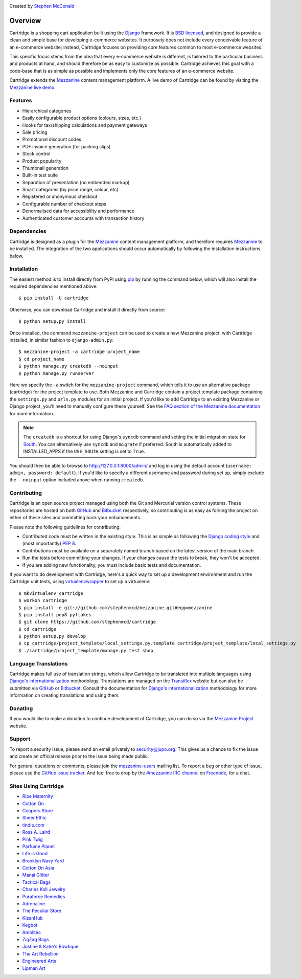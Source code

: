 .. image:: https://secure.travis-ci.org/stephenmcd/cartridge.png?branch=master
   :target: http://travis-ci.org/#!/stephenmcd/cartridge

Created by `Stephen McDonald <http://twitter.com/stephen_mcd>`_

========
Overview
========

Cartridge is a shopping cart application built using the `Django`_
framework. It is `BSD licensed`_, and designed to provide a clean and
simple base for developing e-commerce websites. It purposely does not
include every conceivable feature of an e-commerce website; instead,
Cartridge focuses on providing core features common to most e-commerce
websites.

This specific focus stems from the idea that every e-commerce website
is different, is tailored to the particular business and products at
hand, and should therefore be as easy to customize as possible.
Cartridge achieves this goal with a code-base that is as simple as
possible and implements only the core features of an e-commerce
website.

Cartridge extends the `Mezzanine`_ content management platform. A live
demo of Cartridge can be found by visiting the `Mezzanine live demo`_.

Features
========

* Hierarchical categories
* Easily configurable product options (colours, sizes, etc.)
* Hooks for tax/shipping calculations and payment gateways
* Sale pricing
* Promotional discount codes
* PDF invoice generation (for packing slips)
* Stock control
* Product popularity
* Thumbnail generation
* Built-in test suite
* Separation of presentation (no embedded markup)
* Smart categories (by price range, colour, etc)
* Registered or anonymous checkout
* Configurable number of checkout steps
* Denormalised data for accessiblilty and performance
* Authenticated customer accounts with transaction history

Dependencies
============

Cartridge is designed as a plugin for the `Mezzanine`_ content
management platform, and therefore requires `Mezzanine`_ to be
installed. The integration of the two applications should occur
automatically by following the installation instructions below.

Installation
============

The easiest method is to install directly from PyPI using `pip`_ by
running the command below, which will also install the required
dependencies mentioned above::

    $ pip install -U cartridge

Otherwise, you can download Cartridge and install it directly from source::

    $ python setup.py install

Once installed, the command ``mezzanine-project`` can be used to
create a new Mezzanine project, with Cartridge installed, in similar
fashion to ``django-admin.py``::

    $ mezzanine-project -a cartridge project_name
    $ cd project_name
    $ python manage.py createdb --noinput
    $ python manage.py runserver

Here we specify the ``-a`` switch for the ``mezzanine-project`` command,
which tells it to use an alternative package (cartridge) for the project
template to use. Both Mezzanine and Cartridge contain a project template
package containing the ``settings.py`` and ``urls.py`` modules for an
initial project. If you'd like to add Cartridge to an existing Mezzanine
or Django project, you'll need to manually configure these yourself. See
the `FAQ section of the Mezzanine documentation`_ for more information.

.. note::

    The ``createdb`` is a shortcut for using Django's ``syncdb``
    command and setting the initial migration state for `South`_. You
    can alternatively use ``syncdb`` and ``migrate`` if preferred.
    South is automatically added to INSTALLED_APPS if the
    ``USE_SOUTH`` setting is set to ``True``.

You should then be able to browse to http://127.0.0.1:8000/admin/ and
log in using the default account (``username: admin, password:
default``). If you'd like to specify a different username and password
during set up, simply exclude the ``--noinput`` option included above
when running ``createdb``.

Contributing
============

Cartridge is an open source project managed using both the Git and
Mercurial version control systems. These repositories are hosted on
both `GitHub`_ and `Bitbucket`_ respectively, so contributing is as
easy as forking the project on either of these sites and committing
back your enhancements.

Please note the following guidelines for contributing:

* Contributed code must be written in the existing style. This is
  as simple as following the `Django coding style`_ and (most
  importantly) `PEP 8`_.
* Contributions must be available on a separately named branch
  based on the latest version of the main branch.
* Run the tests before committing your changes. If your changes
  cause the tests to break, they won't be accepted.
* If you are adding new functionality, you must include basic tests
  and documentation.

If you want to do development with Cartridge, here's a quick way to set
up a development environment and run the Cartridge unit tests, using
`virtualenvwrapper`_ to set up a virtualenv::

    $ mkvirtualenv cartridge
    $ workon cartridge
    $ pip install -e git://github.com/stephenmcd/mezzanine.git#egg=mezzanine
    $ pip install pep8 pyflakes
    $ git clone https://github.com/stephenmcd/cartridge
    $ cd cartridge
    $ python setup.py develop
    $ cp cartridge/project_template/local_settings.py.template cartridge/project_template/local_settings.py
    $ ./cartridge/project_template/manage.py test shop


Language Translations
=====================

Cartridge makes full use of translation strings, which allow Cartridge
to be translated into multiple languages using `Django's
internationalization`_ methodology. Translations are managed on the
`Transiflex`_ website but can also be submitted via `GitHub`_ or
`Bitbucket`_. Consult the documentation for `Django's
internationalization`_ methodology for more information on creating
translations and using them.

Donating
========

If you would like to make a donation to continue development of
Cartridge, you can do so via the `Mezzanine Project`_ website.

Support
=======

To report a security issue, please send an email privately to
`security@jupo.org`_. This gives us a chance to fix the issue and
create an official release prior to the issue being made
public.

For general questions or comments, please join the `mezzanine-users`_
mailing list. To report a bug or other type of issue, please use the
`GitHub issue tracker`_. And feel free to drop by the `#mezzanine
IRC channel`_ on `Freenode`_, for a chat.

Sites Using Cartridge
=====================

* `Ripe Maternity <http://www.ripematernity.com>`_
* `Cotton On <http://shop.cottonon.com>`_
* `Coopers Store <http://store.coopers.com.au>`_
* `Sheer Ethic <http://sheerethic.com>`_
* `tindie.com <http://tindie.com>`_
* `Ross A. Laird <http://rosslaird.com/shop>`_
* `Pink Twig <http://www.pinktwig.ca/shop>`_
* `Parfume Planet <http://parfumeplanet.com>`_
* `Life is Good <http://lifeisgoodforall.co.uk/>`_
* `Brooklyn Navy Yard <http://bldg92.org/>`_
* `Cotton On Asia <http://asia.cottonon.com/>`_
* `Manai Glitter <https://manai.co.uk>`_
* `Tactical Bags <http://tacticalbags.ru>`_
* `Charles Koll Jewelry <http://charleskoll.com>`_
* `Puraforce Remedies <http://puraforceremedies.com/>`_
* `Adrenaline <http://www.adrln.com/>`_
* `The Peculiar Store <http://thepeculiarstore.com>`_
* `KisanHub <http://www.kisanhub.com/>`_
* `Kegbot <http://kegbot.org>`_
* `Amblitec <http://www.amblitec.com>`_
* `ZigZag Bags <http://www.zigzagbags.com.au>`_
* `Justine & Katie's Bowtique <http://www.jnkbows.com>`_
* `The Art Rebellion <http://www.theartrebellion.com/>`_
* `Engineered Arts <https://www.engineeredarts.co.uk>`_
* `Lipman Art <https://lipmanart.com/>`_


.. _`Django`: http://djangoproject.com/
.. _`BSD licensed`: http://www.linfo.org/bsdlicense.html
.. _`Mezzanine live demo`: http://mezzanine.jupo.org/
.. _`Mezzanine`: http://mezzanine.jupo.org/
.. _`Mezzanine Project`: http://mezzanine.jupo.org/
.. _`pip`: http://www.pip-installer.org/
.. _`FAQ section of the Mezzanine documentation`: http://mezzanine.jupo.org/docs/frequently-asked-questions.html#how-can-i-add-mezzanine-to-an-existing-django-project
.. _`South`: http://south.aeracode.org/
.. _`Github`: http://github.com/stephenmcd/cartridge/
.. _`Bitbucket`: http://bitbucket.org/stephenmcd/cartridge/
.. _`mezzanine-users`: http://groups.google.com/group/mezzanine-users
.. _`Github issue tracker`: http://github.com/stephenmcd/cartridge/issues
.. _`Django coding style`: http://docs.djangoproject.com/en/dev/internals/contributing/#coding-style
.. _`PEP 8`: http://www.python.org/dev/peps/pep-0008/
.. _`Transiflex`: https://www.transifex.com/projects/p/cartridge/
.. _`security@jupo.org`: mailto:security@jupo.org?subject=Mezzanine+Security+Issue
.. _`#mezzanine IRC channel`: irc://freenode.net/mezzanine
.. _`Freenode`: http://freenode.net
.. _`Django's internationalization`: https://docs.djangoproject.com/en/dev/topics/i18n/translation/
.. _`virtualenvwrapper`: http://www.doughellmann.com/projects/virtualenvwrapper


